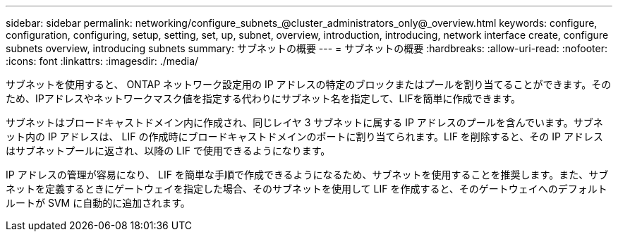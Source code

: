 ---
sidebar: sidebar 
permalink: networking/configure_subnets_@cluster_administrators_only@_overview.html 
keywords: configure, configuration, configuring, setup, setting, set, up, subnet, overview, introduction, introducing, network interface create, configure subnets overview, introducing subnets 
summary: サブネットの概要 
---
= サブネットの概要
:hardbreaks:
:allow-uri-read: 
:nofooter: 
:icons: font
:linkattrs: 
:imagesdir: ./media/


[role="lead"]
サブネットを使用すると、 ONTAP ネットワーク設定用の IP アドレスの特定のブロックまたはプールを割り当てることができます。そのため、IPアドレスやネットワークマスク値を指定する代わりにサブネット名を指定して、LIFを簡単に作成できます。

サブネットはブロードキャストドメイン内に作成され、同じレイヤ 3 サブネットに属する IP アドレスのプールを含んでいます。サブネット内の IP アドレスは、 LIF の作成時にブロードキャストドメインのポートに割り当てられます。LIF を削除すると、その IP アドレスはサブネットプールに返され、以降の LIF で使用できるようになります。

IP アドレスの管理が容易になり、 LIF を簡単な手順で作成できるようになるため、サブネットを使用することを推奨します。また、サブネットを定義するときにゲートウェイを指定した場合、そのサブネットを使用して LIF を作成すると、そのゲートウェイへのデフォルトルートが SVM に自動的に追加されます。
